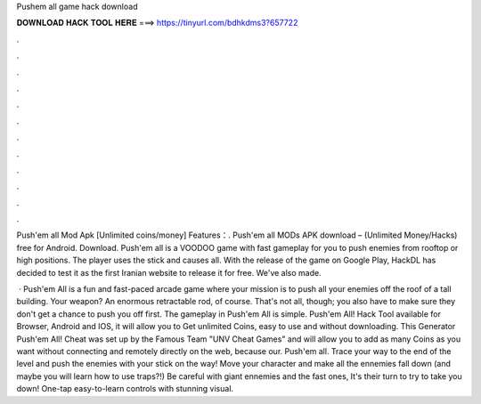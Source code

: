 Pushem all game hack download



𝐃𝐎𝐖𝐍𝐋𝐎𝐀𝐃 𝐇𝐀𝐂𝐊 𝐓𝐎𝐎𝐋 𝐇𝐄𝐑𝐄 ===> https://tinyurl.com/bdhkdms3?657722



.



.



.



.



.



.



.



.



.



.



.



.

Push'em all Mod Apk [Unlimited coins/money] Features：. Push'em all MODs APK download – (Unlimited Money/Hacks) free for Android. Download. Push'em all is a VOODOO game with fast gameplay for you to push enemies from rooftop or high positions. The player uses the stick and causes all. With the release of the game on Google Play, HackDL has decided to test it as the first Iranian website to release it for free. We've also made.

 · Push'em All is a fun and fast-paced arcade game where your mission is to push all your enemies off the roof of a tall building. Your weapon? An enormous retractable rod, of course. That's not all, though; you also have to make sure they don't get a chance to push you off first. The gameplay in Push'em All is simple. Push'em All! Hack Tool available for Browser, Android and IOS, it will allow you to Get unlimited Coins, easy to use and without downloading. This Generator Push'em All! Cheat was set up by the Famous Team "UNV Cheat Games" and will allow you to add as many Coins as you want without connecting and remotely directly on the web, because our. Push'em all. Trace your way to the end of the level and push the enemies with your stick on the way! Move your character and make all the ennemies fall down (and maybe you will learn how to use traps?!) Be careful with giant ennemies and the fast ones, It's their turn to try to take you down! One-tap easy-to-learn controls with stunning visual.
